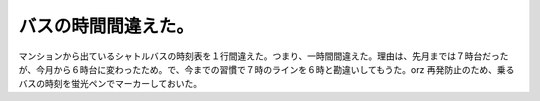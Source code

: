 ﻿バスの時間間違えた。
####################


マンションから出ているシャトルバスの時刻表を１行間違えた。つまり、一時間間違えた。理由は、先月までは７時台だったが、今月から６時台に変わったため。で、今までの習慣で７時のラインを６時と勘違いしてもうた。orz
再発防止のため、乗るバスの時刻を蛍光ペンでマーカーしておいた。



.. author:: mkouhei
.. categories:: エラー, 
.. tags::



